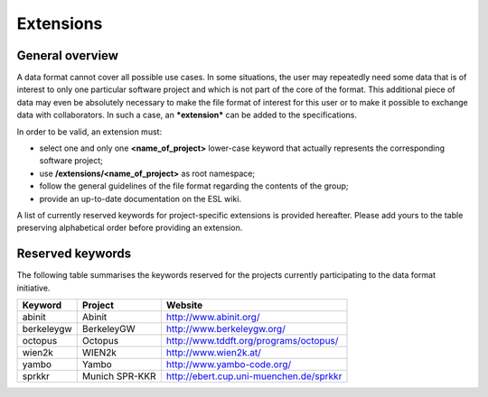 Extensions
==========

General overview
----------------

A data format cannot cover all possible use cases. In some situations,
the user may repeatedly need some data that is of interest to only one
particular software project and which is not part of the core of the
format. This additional piece of data may even be absolutely necessary
to make the file format of interest for this user or to make it possible
to exchange data with collaborators. In such a case, an ***extension***
can be added to the specifications.

In order to be valid, an extension must:

-  select one and only one **\<name\_of\_project\>** lower-case keyword that actually
   represents the corresponding software project;
-  use **/extensions/\<\name\_of\_project\>** as root namespace;
-  follow the general guidelines of the file format regarding the
   contents of the group;
-  provide an up-to-date documentation on the ESL wiki.

A list of currently reserved keywords for project-specific extensions is
provided hereafter. Please add yours to the table preserving
alphabetical order before providing an extension.

Reserved keywords
-----------------

The following table summarises the keywords reserved for the projects
currently participating to the data format initiative.

+--------------+------------------+-------------------------------------------+
| Keyword      | Project          | Website                                   |
+==============+==================+===========================================+
| abinit       | Abinit           | http://www.abinit.org/                    |
+--------------+------------------+-------------------------------------------+
| berkeleygw   | BerkeleyGW       | http://www.berkeleygw.org/                |
+--------------+------------------+-------------------------------------------+
| octopus      | Octopus          | http://www.tddft.org/programs/octopus/    |
+--------------+------------------+-------------------------------------------+
| wien2k       | WIEN2k           | http://www.wien2k.at/                     |
+--------------+------------------+-------------------------------------------+
| yambo        | Yambo            | http://www.yambo-code.org/                |
+--------------+------------------+-------------------------------------------+
| sprkkr       | Munich SPR-KKR   | http://ebert.cup.uni-muenchen.de/sprkkr   |
+--------------+------------------+-------------------------------------------+

